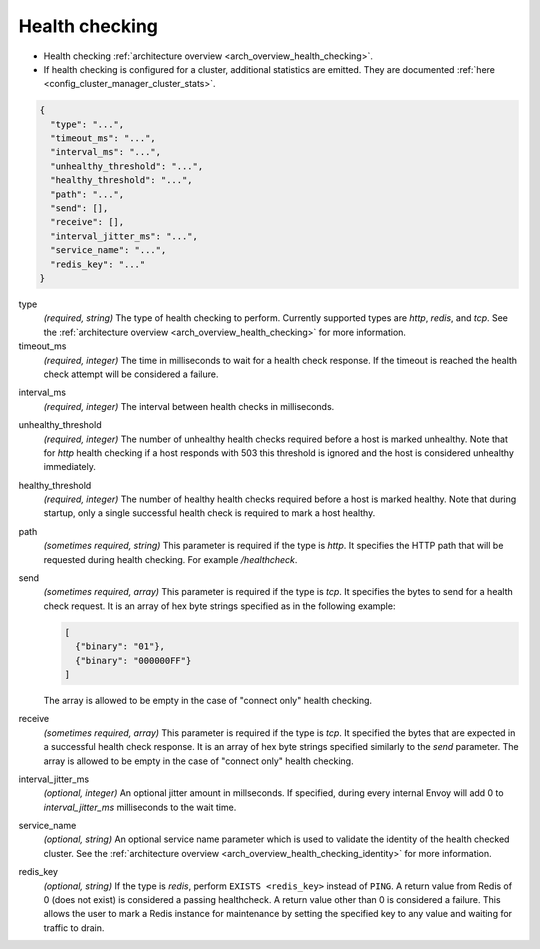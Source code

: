 .. _config_cluster_manager_cluster_hc_v1:

Health checking
===============

* Health checking :ref:`architecture overview <arch_overview_health_checking>`.
* If health checking is configured for a cluster, additional statistics are emitted. They are
  documented :ref:`here <config_cluster_manager_cluster_stats>`.

.. code-block:: json

  {
    "type": "...",
    "timeout_ms": "...",
    "interval_ms": "...",
    "unhealthy_threshold": "...",
    "healthy_threshold": "...",
    "path": "...",
    "send": [],
    "receive": [],
    "interval_jitter_ms": "...",
    "service_name": "...",
    "redis_key": "..."
  }

type
  *(required, string)* The type of health checking to perform. Currently supported types are
  *http*, *redis*, and *tcp*. See the :ref:`architecture overview <arch_overview_health_checking>`
  for more information.

timeout_ms
  *(required, integer)* The time in milliseconds to wait for a health check response. If the
  timeout is reached the health check attempt will be considered a failure.

.. _config_cluster_manager_cluster_hc_interval:

interval_ms
  *(required, integer)* The interval between health checks in milliseconds.

unhealthy_threshold
  *(required, integer)* The number of unhealthy health checks required before a host is marked
  unhealthy. Note that for *http* health checking if a host responds with 503 this threshold is
  ignored and the host is considered unhealthy immediately.

healthy_threshold
  *(required, integer)* The number of healthy health checks required before a host is marked
  healthy. Note that during startup, only a single successful health check is required to mark
  a host healthy.

path
  *(sometimes required, string)* This parameter is required if the type is *http*. It specifies the
  HTTP path that will be requested during health checking. For example */healthcheck*.

send
  *(sometimes required, array)* This parameter is required if the type is *tcp*. It specifies
  the bytes to send for a health check request. It is an array of hex byte strings specified
  as in the following example:

  .. code-block:: json

    [
      {"binary": "01"},
      {"binary": "000000FF"}
    ]

  The array is allowed to be empty in the case of "connect only" health checking.

receive
  *(sometimes required, array)* This parameter is required if the type is *tcp*. It specified the
  bytes that are expected in a successful health check response. It is an array of hex byte strings
  specified similarly to the *send* parameter. The array is allowed to be empty in the case of
  "connect only" health checking.

interval_jitter_ms
  *(optional, integer)* An optional jitter amount in millseconds. If specified, during every
  internal Envoy will add 0 to *interval_jitter_ms* milliseconds to the wait time.

.. _config_cluster_manager_cluster_hc_service_name:

service_name
  *(optional, string)* An optional service name parameter which is used to validate the identity of
  the health checked cluster. See the :ref:`architecture overview
  <arch_overview_health_checking_identity>` for more information.

.. _config_cluster_manager_cluster_hc_redis_key:

redis_key
  *(optional, string)* If the type is *redis*, perform ``EXISTS <redis_key>`` instead of
  ``PING``. A return value from Redis of 0 (does not exist) is considered a passing healthcheck. A
  return value other than 0 is considered a failure. This allows the user to mark a Redis instance
  for maintenance by setting the specified key to any value and waiting for traffic to drain.
